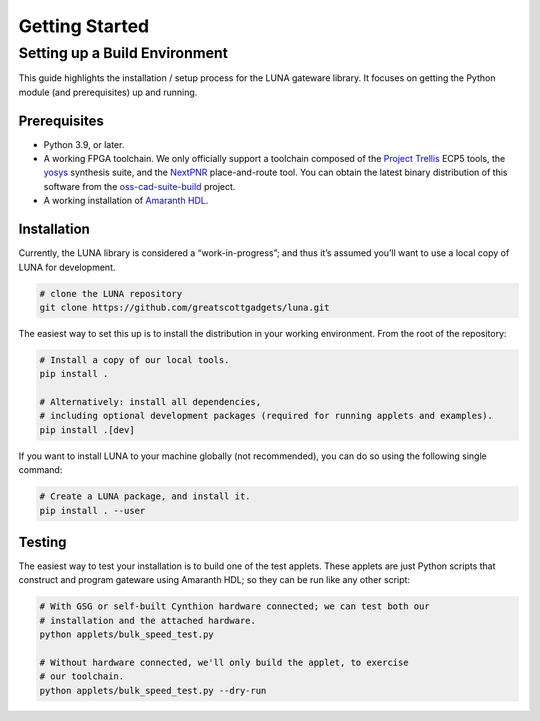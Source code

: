 ===============
Getting Started
===============

Setting up a Build Environment
~~~~~~~~~~~~~~~~~~~~~~~~~~~~~~

This guide highlights the installation / setup process for the LUNA
gateware library. It focuses on getting the Python module (and
prerequisites) up and running.


Prerequisites
-------------

-  Python 3.9, or later.
-  A working FPGA toolchain. We only officially support a toolchain
   composed of the `Project
   Trellis <https://github.com/YosysHQ/prjtrellis>`__ ECP5 tools, the
   `yosys <https://github.com/YosysHQ/yosys>`__ synthesis suite, and the
   `NextPNR <https://github.com/YosysHQ/nextpnr>`__ place-and-route
   tool. You can obtain the latest binary distribution of this
   software from the `oss-cad-suite-build <https://github.com/YosysHQ/oss-cad-suite-build>`__
   project.
-  A working installation of
   `Amaranth HDL <https://github.com/amaranth-lang/amaranth>`__.


Installation
------------

Currently, the LUNA library is considered a “work-in-progress”; and
thus it’s assumed you’ll want to use a local copy of LUNA for
development.

.. code:: sh

    # clone the LUNA repository
    git clone https://github.com/greatscottgadgets/luna.git

The easiest way to set this up is to install the distribution in your working environment.
From the root of the repository:

.. code:: sh

   # Install a copy of our local tools.
   pip install .

   # Alternatively: install all dependencies,
   # including optional development packages (required for running applets and examples).
   pip install .[dev]

If you want to install LUNA to your machine globally (not recommended), you can do so
using the following single command:

.. code:: sh

   # Create a LUNA package, and install it.
   pip install . --user


Testing
-------

The easiest way to test your installation is to build one of the test
applets. These applets are just Python scripts that construct and
program gateware using Amaranth HDL; so they can be run like any other script:

.. code:: sh

   # With GSG or self-built Cynthion hardware connected; we can test both our
   # installation and the attached hardware.
   python applets/bulk_speed_test.py

   # Without hardware connected, we'll only build the applet, to exercise
   # our toolchain.
   python applets/bulk_speed_test.py --dry-run
